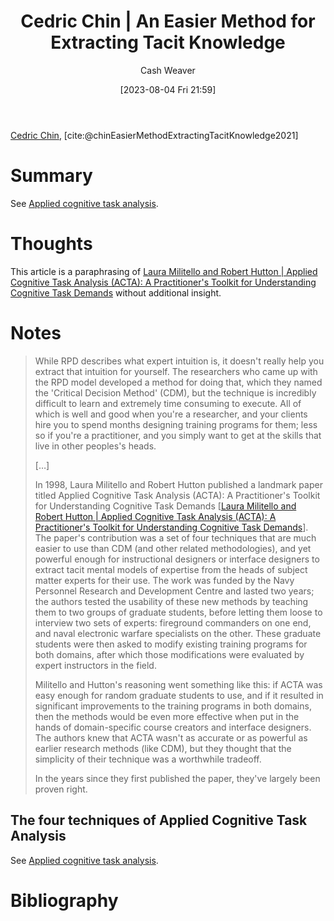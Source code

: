 :PROPERTIES:
:ROAM_REFS: [cite:@chinEasierMethodExtractingTacitKnowledge2021]
:ID:       112cd568-012c-4eea-b902-53f44907b098
:LAST_MODIFIED: [2023-09-11 Mon 06:47]
:END:
#+title: Cedric Chin | An Easier Method for Extracting Tacit Knowledge
#+hugo_custom_front_matter: :slug "112cd568-012c-4eea-b902-53f44907b098"
#+author: Cash Weaver
#+date: [2023-08-04 Fri 21:59]
#+filetags: :reference:

[[id:4c9b1bbf-2a4b-43fa-a266-b559c018d80e][Cedric Chin]], [cite:@chinEasierMethodExtractingTacitKnowledge2021]

* Summary
See [[id:31152f53-1769-454c-be11-643a5405eb5d][Applied cognitive task analysis]].
* Thoughts
This article is a paraphrasing of [[id:d8ab213e-9bd6-4669-a2b1-b931b56f5930][Laura Militello and Robert Hutton | Applied Cognitive Task Analysis (ACTA): A Practitioner's Toolkit for Understanding Cognitive Task Demands]] without additional insight.
* Notes
#+begin_quote
While RPD describes what expert intuition is, it doesn't really help you extract that intuition for yourself. The researchers who came up with the RPD model developed a method for doing that, which they named the 'Critical Decision Method' (CDM), but the technique is incredibly difficult to learn and extremely time consuming to execute. All of which is well and good when you're a researcher, and your clients hire you to spend months designing training programs for them; less so if you're a practitioner, and you simply want to get at the skills that live in other peoples's heads.

[...]

In 1998, Laura Militello and Robert Hutton published a landmark paper titled Applied Cognitive Task Analysis (ACTA): A Practitioner's Toolkit for Understanding Cognitive Task Demands [[[id:d8ab213e-9bd6-4669-a2b1-b931b56f5930][Laura Militello and Robert Hutton | Applied Cognitive Task Analysis (ACTA): A Practitioner's Toolkit for Understanding Cognitive Task Demands]]]. The paper's contribution was a set of four techniques that are much easier to use than CDM (and other related methodologies), and yet powerful enough for instructional designers or interface designers to extract tacit mental models of expertise from the heads of subject matter experts for their use. The work was funded by the Navy Personnel Research and Development Centre and lasted two years; the authors tested the usability of these new methods by teaching them to two groups of graduate students, before letting them loose to interview two sets of experts: fireground commanders on one end, and naval electronic warfare specialists on the other. These graduate students were then asked to modify existing training programs for both domains, after which those modifications were evaluated by expert instructors in the field.

Militello and Hutton's reasoning went something like this: if ACTA was easy enough for random graduate students to use, and if it resulted in significant improvements to the training programs in both domains, then the methods would be even more effective when put in the hands of domain-specific course creators and interface designers. The authors knew that ACTA wasn't as accurate or as powerful as earlier research methods (like CDM), but they thought that the simplicity of their technique was a worthwhile tradeoff.

In the years since they first published the paper, they've largely been proven right.
#+end_quote

** The four techniques of Applied Cognitive Task Analysis

See [[id:31152f53-1769-454c-be11-643a5405eb5d][Applied cognitive task analysis]].

* Flashcards :noexport:
* Bibliography
#+print_bibliography:
